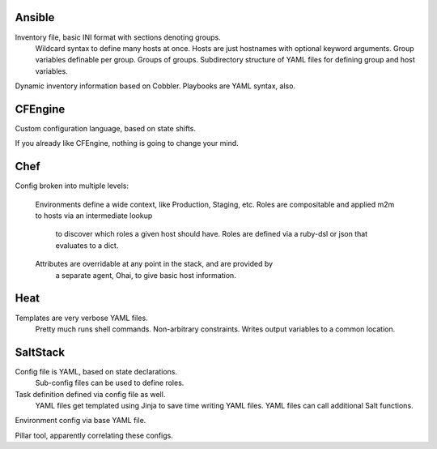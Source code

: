 

Ansible
-------

Inventory file, basic INI format with sections denoting groups.
  Wildcard syntax to define many hosts at once.
  Hosts are just hostnames with optional keyword arguments.
  Group variables definable per group.
  Groups of groups.
  Subdirectory structure of YAML files for defining group and host variables.
Dynamic inventory information based on Cobbler.
Playbooks are YAML syntax, also.


CFEngine
--------

Custom configuration language, based on state shifts.

If you already like CFEngine, nothing is going to change your mind.


Chef
----

Config broken into multiple levels:

  Environments define a wide context, like Production, Staging, etc.
  Roles are compositable and applied m2m to hosts via an intermediate lookup
    to discover which roles a given host should have.
    Roles are defined via a ruby-dsl or json that evaluates to a dict.
  Attributes are overridable at any point in the stack, and are provided by
    a separate agent, Ohai, to give basic host information.


Heat
----

Templates are very verbose YAML files.
  Pretty much runs shell commands.
  Non-arbitrary constraints.
  Writes output variables to a common location.


SaltStack
---------

Config file is YAML, based on state declarations.
  Sub-config files can be used to define roles.

Task definition defined via config file as well.
  YAML files get templated using Jinja to save time writing YAML files.
  YAML files can call additional Salt functions.

Environment config via base YAML file.

Pillar tool, apparently correlating these configs.
